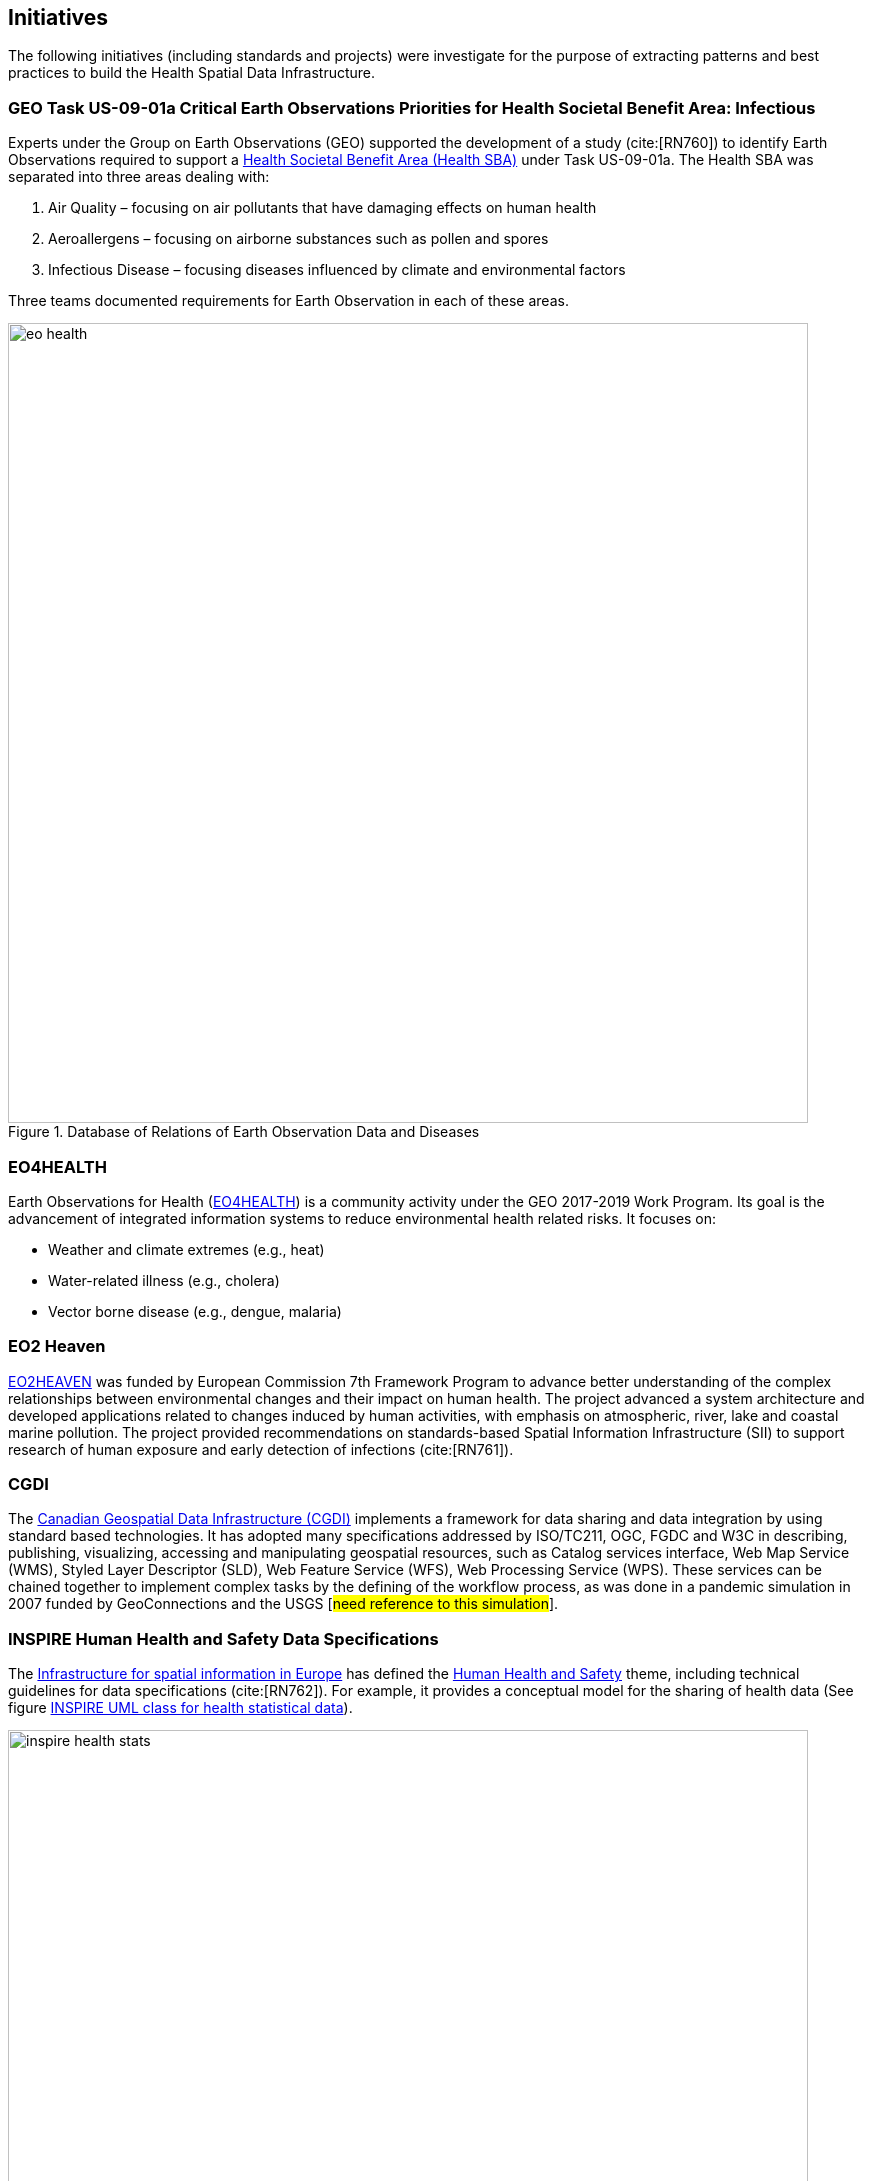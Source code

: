 == Initiatives

The following initiatives (including standards and projects) were investigate for the purpose of extracting patterns and best practices to build the Health Spatial Data Infrastructure.

[#geo-Task-eo-health]
=== GEO Task US-09-01a Critical Earth Observations Priorities for Health Societal Benefit Area: Infectious
Experts under the Group on Earth Observations (GEO) supported the development of a study (cite:[RN760]) to identify Earth Observations required to support a https://sbageotask.larc.nasa.gov/humanhealth.html[Health Societal Benefit Area (Health SBA)] under Task US-09-01a. The Health SBA was separated into three areas dealing with: 

1.	Air Quality – focusing on air pollutants that have damaging effects on human health
2.	Aeroallergens – focusing on airborne substances such as pollen and spores
3.	Infectious Disease – focusing diseases influenced by climate and environmental factors 

Three teams documented requirements for Earth Observation in each of these areas.

[[eo-diseases-img]]
.Database of Relations of Earth Observation Data and Diseases
image::images/eo-health.png[width=800]

[#eo4health]
=== EO4HEALTH
Earth Observations for Health (http://www.earthobservations.org/activity.php?id=143[EO4HEALTH])  is a community activity under the GEO 2017-2019 Work Program. Its goal is the advancement of integrated information systems to reduce environmental health related risks. It focuses on:

*  Weather and climate extremes (e.g., heat)
*  Water-related illness (e.g., cholera)
*  Vector borne disease (e.g., dengue, malaria)

[#eo2heaven]
=== EO2 Heaven

http://www.opengeospatial.org/projects/initiatives/eo2heaven[EO2HEAVEN] was  funded by European Commission 7th Framework Program to advance better understanding of the complex relationships between environmental changes and their impact on human health. The project advanced a system architecture and developed  applications related to changes induced by human activities, with emphasis on atmospheric, river, lake and coastal marine pollution. The project provided recommendations on standards-based Spatial Information Infrastructure (SII) to support research of human exposure and early detection of infections (cite:[RN761]).

[#cgdi]
=== CGDI

The http://www.nrcan.gc.ca/earth-sciences/geomatics/canadas-spatial-data-infrastructure/10783[Canadian Geospatial Data Infrastructure (CGDI)] implements a framework for data sharing and data integration by using standard based technologies. It has adopted many specifications addressed by ISO/TC211, OGC, FGDC and W3C in describing, publishing, visualizing, accessing and manipulating geospatial resources, such as Catalog services interface, Web Map Service (WMS), Styled Layer Descriptor (SLD), Web Feature Service (WFS), Web Processing Service (WPS). These services can be chained together to implement complex tasks by the defining of the workflow process, as was done in a pandemic simulation in 2007 funded by GeoConnections and the USGS [#need reference to this simulation#].

[#inspire-health-specs]
=== INSPIRE Human Health and Safety Data Specifications
The http://inspire.ec.europa.eu/[Infrastructure for spatial information in Europe] has defined the http://inspire.ec.europa.eu/Themes/119/2892[Human Health and Safety] theme, including technical guidelines for data specifications (cite:[RN762]). For example, it provides a conceptual model for the sharing of health data (See figure <<inspire-health-stats-img>>).

[[inspire-health-stats-img]]
.INSPIRE UML class for health statistical data
image::images/inspire-health-stats.png[width=800]


[#geo-darma]
=== GEO-DARMA
The https://www.earthobservations.org/activity.php?id=110[Data Access for Risk Management (DARMA)] initiative aims to increase the availability and accuracy of risk related information to allow decision-makers to simulate the impact of risk-reduction measures and make informed decisions about risk reduction investment. The type of risk information useful to decision-makers depends on the geographical location, the type of risk affecting the region, the local policies, and more. https://www.earthobservations.org/activity.php?id=49[GEO-DARMA]  addresses several articles of the Sendai Framework such as articles 24 and 25 that calls for the "promotion and enhancement through International cooperation, including technology transfer, (of) access to and use of non sensitive data, information, as appropriate, communications and geospatial and space-based technologies and related services." GEO-DARMA will define end-to-end solutions that foster use of accurate Earth Observation data risk information products and services for evidence-based decision-making.

[#linked-open-data-gdr]
=== LODGD

The group http://www.codata.org/task-groups/linked-open-data-for-global-disaster-risk-research[Linked Open Data for Global Disaster Risk (LODGD)], as part of the interdisciplinary Committee on Data for Science and Technology (CODATA), aims to address the challenge of management and integration of  disaster-related data for research and policy making. In its first white paper publication (cite:[RN763]), the group highlighted the importance of data interconnectivity from different scientific disciplines such as hydrology, meteorology, climate, civil engineering, land use, and public health. CODATA is in process of producing a second white paper related to a Next Generation Spatial Data Infrastructure (NG-SDI).

[#irdr-data]
=== IRDR-DATA
The http://www.irdrinternational.org/projects/data/[Disaster Loss Data (DATA)] project, under the umbrella of the Integrated Research on Disaster Risk (IRDR) program, brings together stakeholders from different disciplines and sectors to study issues related to the collection, storage, and dissemination of disaster of loss data,
[#not sure how relevant is this to this paper#]

[#eccma]
=== ECCMA ePROP
#not sure how relevant is this to this paper#

[#mesh]
=== MeSH
The https://www.nlm.nih.gov/mesh/[Medical Subject Headings (MeSH)] is the US National Library of Medicine's thesaurus. It provides a controlled vocabulary  of terminology  useful for indexing and cataloging biomedical and pharmaceutical information.

[#snomed]
=== SNOMED
The https://www.nlm.nih.gov/healthit/snomedct/[Systematized Nomenclature of Medicine (SNOMED)] provides a comprehensive controlled vocabulary for terms related to anatomy, diseases, findings, procedures, microorganisms, substances and other topics. It is used by the U.S. Federal Government systems for the electronic exchange of clinical health information.

[#umls]
===  UMLS
The https://www.nlm.nih.gov/research/umls/[Unified Medical Language System (UMLS)] provides controlled vocabularies for biomedical information and health records. Useful applications build with UMLS can enable linking of records (via codes or terms) between doctor's, care centers, pharmacies, and  insurance companies.

=== UNCAP
#can't find this reference#

[#agewell]
=== AGEWELL
#can't find this reference#
